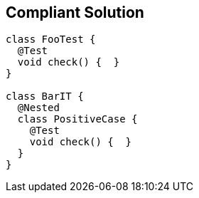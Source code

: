 == Compliant Solution

[source,text]
----
class FooTest {
  @Test
  void check() {  }
}

class BarIT {
  @Nested
  class PositiveCase {
    @Test
    void check() {  }
  }
}
----
